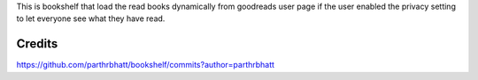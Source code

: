 
This is bookshelf that load the read books dynamically from goodreads user page if the user enabled the privacy setting to let everyone see what they have read.

Credits
=======

https://github.com/parthrbhatt/bookshelf/commits?author=parthrbhatt
